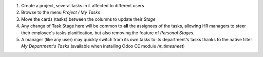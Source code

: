 
#. Create a project, several tasks in it affected to different users
#. Browse to the menu *Project / My Tasks*
#. Move the cards (tasks) between the columns to update their *Stage*
#. Any change of Task Stage here will be common to **all** the assignees of the
   tasks, allowing HR managers to steer their employee's tasks planification,
   but also removing the feature of *Personal Stages*.
#. A manager (like any user) may quickly switch from its own tasks to its department's
   tasks thanks to the native filter *My Department's Tasks* (available when installing
   Odoo CE module `hr_timesheet`)
